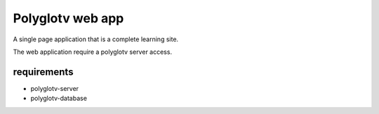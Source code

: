 Polyglotv web app
=================

A single page application that is a complete learning site. 

The web application require a polyglotv server access. 


requirements 
------------
* polyglotv-server
* polyglotv-database

